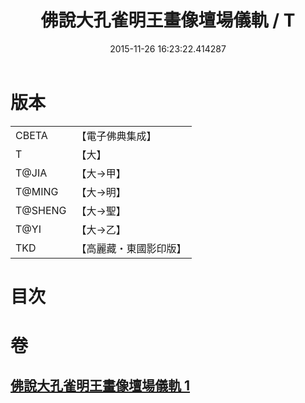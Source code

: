 #+TITLE: 佛說大孔雀明王畫像壇場儀軌 / T
#+DATE: 2015-11-26 16:23:22.414287
* 版本
 |     CBETA|【電子佛典集成】|
 |         T|【大】     |
 |     T@JIA|【大→甲】   |
 |    T@MING|【大→明】   |
 |   T@SHENG|【大→聖】   |
 |      T@YI|【大→乙】   |
 |       TKD|【高麗藏・東國影印版】|

* 目次
* 卷
** [[file:KR6j0169_001.txt][佛說大孔雀明王畫像壇場儀軌 1]]
